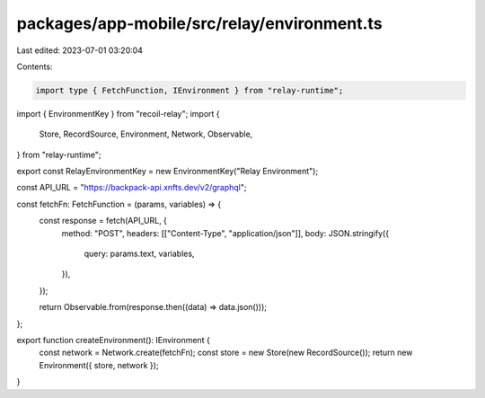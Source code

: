 packages/app-mobile/src/relay/environment.ts
============================================

Last edited: 2023-07-01 03:20:04

Contents:

.. code-block:: ts

    import type { FetchFunction, IEnvironment } from "relay-runtime";

import { EnvironmentKey } from "recoil-relay";
import {
  Store,
  RecordSource,
  Environment,
  Network,
  Observable,
} from "relay-runtime";

export const RelayEnvironmentKey = new EnvironmentKey("Relay Environment");

const API_URL = "https://backpack-api.xnfts.dev/v2/graphql";

const fetchFn: FetchFunction = (params, variables) => {
  const response = fetch(API_URL, {
    method: "POST",
    headers: [["Content-Type", "application/json"]],
    body: JSON.stringify({
      query: params.text,
      variables,
    }),
  });

  return Observable.from(response.then((data) => data.json()));
};

export function createEnvironment(): IEnvironment {
  const network = Network.create(fetchFn);
  const store = new Store(new RecordSource());
  return new Environment({ store, network });
}


